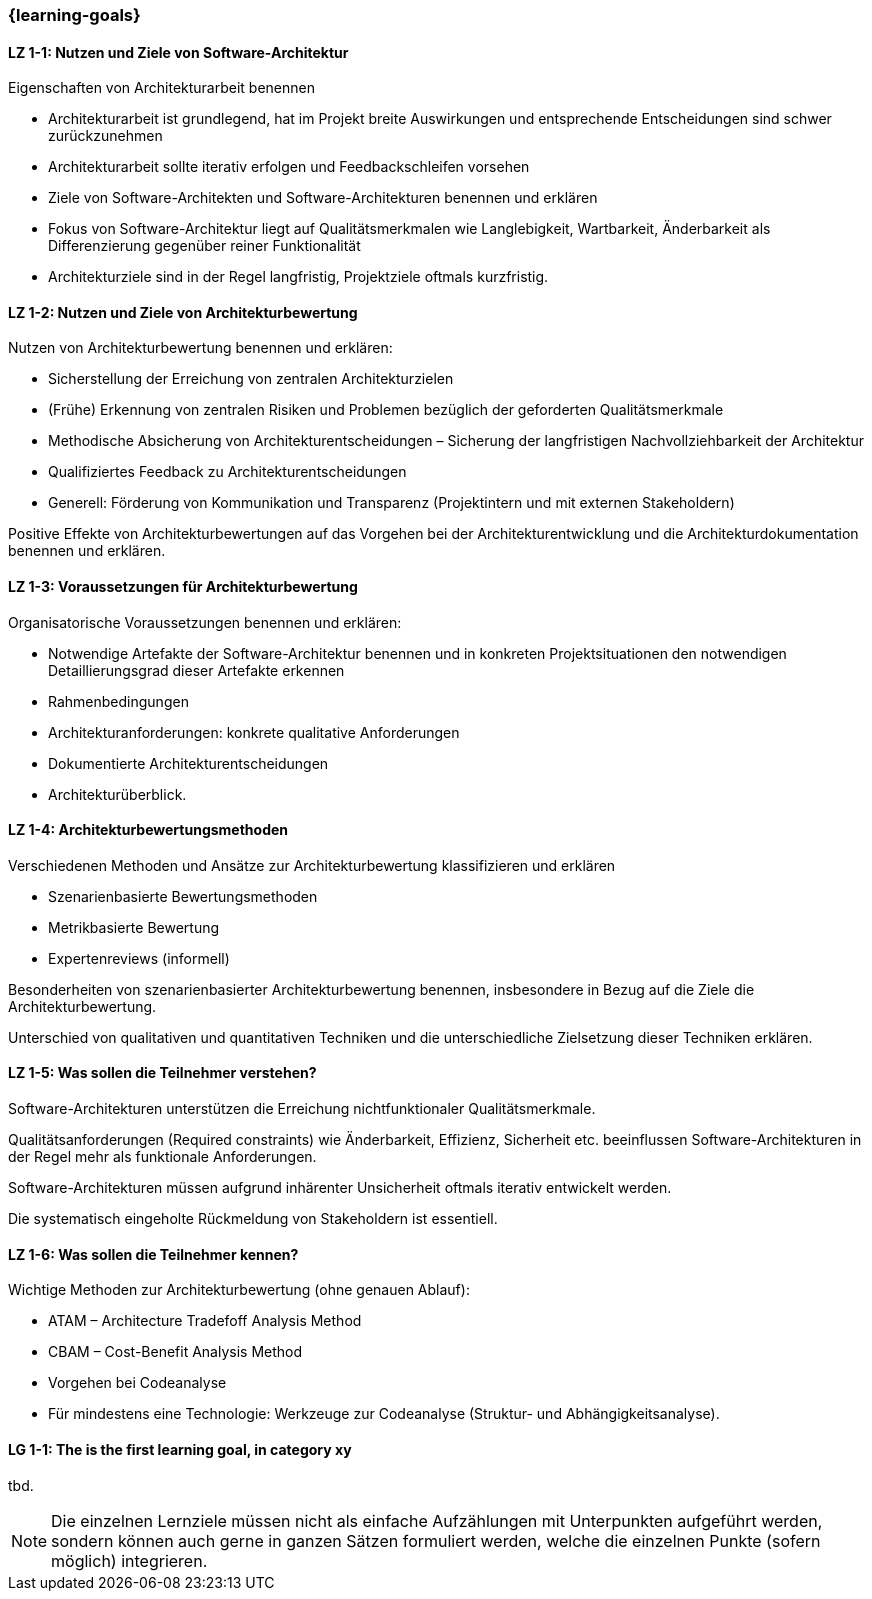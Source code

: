 === {learning-goals}

// tag::DE[]
[[LZ-1-1]]
==== LZ 1-1: Nutzen und Ziele von Software-Architektur

Eigenschaften von Architekturarbeit benennen

* Architekturarbeit ist grundlegend, hat im Projekt breite Auswirkungen und entsprechende Entscheidungen sind schwer zurückzunehmen
* Architekturarbeit sollte iterativ erfolgen und Feedbackschleifen vorsehen
* Ziele von Software-Architekten und Software-Architekturen benennen und erklären
* Fokus von Software-Architektur liegt auf Qualitätsmerkmalen wie Langlebigkeit, Wartbarkeit, Änderbarkeit als Differenzierung gegenüber reiner Funktionalität
* Architekturziele sind in der Regel langfristig, Projektziele oftmals kurzfristig.

[[LZ-1-2]]
==== LZ 1-2: Nutzen und Ziele von Architekturbewertung

Nutzen von Architekturbewertung benennen und erklären:

* Sicherstellung der Erreichung von zentralen Architekturzielen
* (Frühe) Erkennung von zentralen Risiken und Problemen bezüglich der geforderten Qualitätsmerkmale
* Methodische Absicherung von Architekturentscheidungen – Sicherung der langfristigen Nachvollziehbarkeit der Architektur
* Qualifiziertes Feedback zu Architekturentscheidungen
* Generell: Förderung von Kommunikation und Transparenz (Projektintern und mit externen Stakeholdern)

Positive Effekte von Architekturbewertungen auf das Vorgehen bei der Architekturentwicklung und die Architekturdokumentation benennen und erklären.

[[LZ-1-3]]
==== LZ 1-3: Voraussetzungen für Architekturbewertung

Organisatorische Voraussetzungen benennen und erklären:

* Notwendige Artefakte der Software-Architektur benennen und in konkreten Projektsituationen den notwendigen Detaillierungsgrad dieser Artefakte erkennen
* Rahmenbedingungen
* Architekturanforderungen: konkrete qualitative Anforderungen
* Dokumentierte Architekturentscheidungen
* Architekturüberblick.

[[LZ-1-4]]
==== LZ 1-4: Architekturbewertungsmethoden

Verschiedenen Methoden und Ansätze zur Architekturbewertung klassifizieren und erklären

* Szenarienbasierte Bewertungsmethoden
* Metrikbasierte Bewertung
* Expertenreviews (informell)

Besonderheiten von szenarienbasierter Architekturbewertung benennen, insbesondere in Bezug auf die Ziele die Architekturbewertung.

Unterschied von qualitativen und quantitativen Techniken und die unterschiedliche Zielsetzung dieser Techniken erklären.

[[LZ-1-5]]
==== LZ 1-5: Was sollen die Teilnehmer verstehen?

Software-Architekturen unterstützen die Erreichung nichtfunktionaler Qualitätsmerkmale.

Qualitätsanforderungen (Required constraints) wie Änderbarkeit, Effizienz, Sicherheit etc. beeinflussen Software-Architekturen in der Regel mehr als funktionale Anforderungen.

Software-Architekturen müssen aufgrund inhärenter Unsicherheit oftmals iterativ entwickelt werden.

Die systematisch eingeholte Rückmeldung von Stakeholdern ist essentiell.

[[LZ-1-6]]
==== LZ 1-6: Was sollen die Teilnehmer kennen?

Wichtige Methoden zur Architekturbewertung (ohne genauen Ablauf):

* ATAM – Architecture Tradefoff Analysis Method
* CBAM – Cost-Benefit Analysis Method
* Vorgehen bei Codeanalyse
* Für mindestens eine Technologie: Werkzeuge zur Codeanalyse (Struktur- und Abhängigkeitsanalyse).

// end::DE[]

// tag::EN[]
[[LG-1-1]]
==== LG 1-1: The is the first learning goal, in category xy
tbd.
// end::EN[]

// tag::REMARK[]
[NOTE]
====
Die einzelnen Lernziele müssen nicht als einfache Aufzählungen mit Unterpunkten aufgeführt werden, sondern können auch gerne in ganzen Sätzen formuliert werden, welche die einzelnen Punkte (sofern möglich) integrieren.
====
// end::REMARK[]
